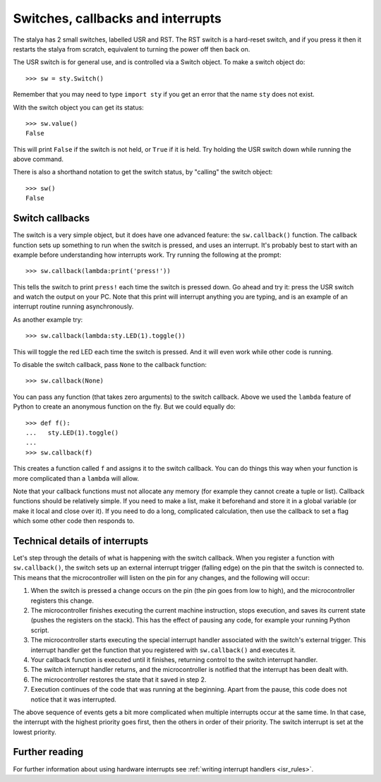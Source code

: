 .. _stalya_tutorial_switch:

Switches, callbacks and interrupts
==================================

The stalya has 2 small switches, labelled USR and RST.  The RST switch
is a hard-reset switch, and if you press it then it restarts the stalya
from scratch, equivalent to turning the power off then back on.

The USR switch is for general use, and is controlled via a Switch object.
To make a switch object do::

    >>> sw = sty.Switch()

Remember that you may need to type ``import sty`` if you get an error that
the name ``sty`` does not exist.

With the switch object you can get its status::

    >>> sw.value()
    False

This will print ``False`` if the switch is not held, or ``True`` if it is held.
Try holding the USR switch down while running the above command.

There is also a shorthand notation to get the switch status, by "calling" the
switch object::

    >>> sw()
    False

Switch callbacks
----------------

The switch is a very simple object, but it does have one advanced feature:
the ``sw.callback()`` function.  The callback function sets up something to
run when the switch is pressed, and uses an interrupt.  It's probably best
to start with an example before understanding how interrupts work.  Try
running the following at the prompt::

    >>> sw.callback(lambda:print('press!'))

This tells the switch to print ``press!`` each time the switch is pressed
down.  Go ahead and try it: press the USR switch and watch the output on
your PC.  Note that this print will interrupt anything you are typing, and
is an example of an interrupt routine running asynchronously.

As another example try::

    >>> sw.callback(lambda:sty.LED(1).toggle())

This will toggle the red LED each time the switch is pressed.  And it will
even work while other code is running.

To disable the switch callback, pass ``None`` to the callback function::

    >>> sw.callback(None)

You can pass any function (that takes zero arguments) to the switch callback.
Above we used the ``lambda`` feature of Python to create an anonymous function
on the fly.  But we could equally do::

    >>> def f():
    ...   sty.LED(1).toggle()
    ...
    >>> sw.callback(f)

This creates a function called ``f`` and assigns it to the switch callback.
You can do things this way when your function is more complicated than a
``lambda`` will allow.

Note that your callback functions must not allocate any memory (for example
they cannot create a tuple or list).  Callback functions should be relatively
simple.  If you need to make a list, make it beforehand and store it in a
global variable (or make it local and close over it).  If you need to do
a long, complicated calculation, then use the callback to set a flag which
some other code then responds to.

Technical details of interrupts
-------------------------------

Let's step through the details of what is happening with the switch
callback.  When you register a function with ``sw.callback()``, the switch
sets up an external interrupt trigger (falling edge) on the pin that the
switch is connected to.  This means that the microcontroller will listen
on the pin for any changes, and the following will occur:

1. When the switch is pressed a change occurs on the pin (the pin goes
   from low to high), and the microcontroller registers this change.
2. The microcontroller finishes executing the current machine instruction,
   stops execution, and saves its current state (pushes the registers on
   the stack).  This has the effect of pausing any code, for example your
   running Python script.
3. The microcontroller starts executing the special interrupt handler
   associated with the switch's external trigger.  This interrupt handler
   get the function that you registered with ``sw.callback()`` and executes
   it.
4. Your callback function is executed until it finishes, returning control
   to the switch interrupt handler.
5. The switch interrupt handler returns, and the microcontroller is
   notified that the interrupt has been dealt with.
6. The microcontroller restores the state that it saved in step 2.
7. Execution continues of the code that was running at the beginning.  Apart
   from the pause, this code does not notice that it was interrupted.

The above sequence of events gets a bit more complicated when multiple
interrupts occur at the same time.  In that case, the interrupt with the
highest priority goes first, then the others in order of their priority.
The switch interrupt is set at the lowest priority.

Further reading
---------------

For further information about using hardware interrupts see
:ref:`writing interrupt handlers <isr_rules>`.
